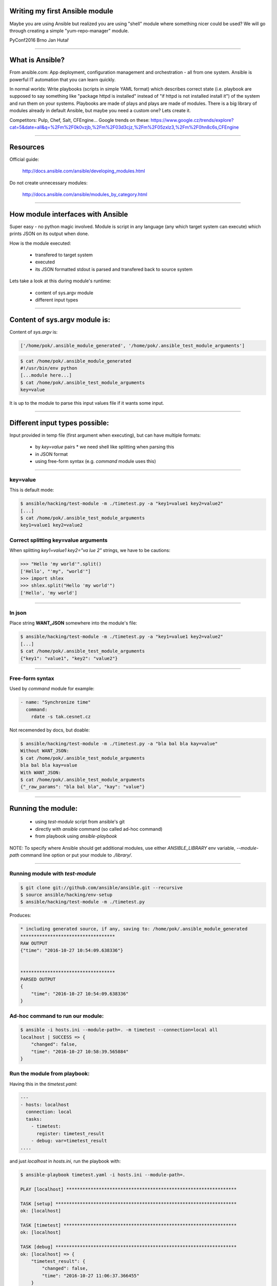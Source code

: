 Writing my first Ansible module
===============================

Maybe you are using Ansible but realized you are using "shell" module where something nicer could be used? We will go through creating a simple "yum-repo-manager" module.

PyConf2016 Brno
Jan Hutař

~~~~

What is Ansible?
================

From ansible.com: App deployment, configuration management and orchestration - all from one system. Ansible is powerful IT automation that you can learn quickly.

In normal worlds: Write playbooks (scripts in simple YAML format) which describes correct state (i.e. playbook are supposed to say something like "package httpd is installed" instead of "if httpd is not installed install it") of the system and run them on your systems. Playbooks are made of plays and plays are made of modules. There is a big library of modules already in default Ansible, but maybe you need a custom one? Lets create it.

Competitors: Pulp, Chef, Salt, CFEngine...
Google trends on these: https://www.google.cz/trends/explore?cat=5&date=all&q=%2Fm%2F0k0vzjb,%2Fm%2F03d3cjz,%2Fm%2F05zxlz3,%2Fm%2F0hn8c6s,CFEngine

~~~~

Resources
=========

Official guide:

  http://docs.ansible.com/ansible/developing_modules.html

Do not create unnecessary modules:

  http://docs.ansible.com/ansible/modules_by_category.html

~~~~

How module interfaces with Ansible
==================================

Super easy - no python magic involved. Module is script in any language (any which target system can execute) which prints JSON on its output when done.

How is the module executed:

 * transfered to target system
 * executed
 * its JSON formatted stdout is parsed and transfered back to source system

Lets take a look at this during module's runtime:

 * content of sys.argv module
 * different input types

~~~~

Content of sys.argv module is:
==============================

Content of `sys.argv` is:

.. code:: python

    ['/home/pok/.ansible_module_generated', '/home/pok/.ansible_test_module_arguments']

.. code:: sh

    $ cat /home/pok/.ansible_module_generated
    #!/usr/bin/env python
    [...module here...]
    $ cat /home/pok/.ansible_test_module_arguments
    key=value

It is up to the module to parse this input values file if it wants some input.

~~~~

Different input types possible:
===============================

Input provided in temp file (first argument when executing), but can have multiple formats:

 * by `key=value` pairs
   * we need shell like splitting when parsing this
 * in JSON format
 * using free-form syntax (e.g. *command* module uses this)

~~~~

key=value
---------

This is default mode:

.. code:: sh

    $ ansible/hacking/test-module -m ./timetest.py -a "key1=value1 key2=value2"
    [...]
    $ cat /home/pok/.ansible_test_module_arguments
    key1=value1 key2=value2

Correct splitting key=value arguments
-------------------------------------

When splitting `key1=value1 key2="va lue 2"` strings, we have to be cautions:

.. code:: python

    >>> "Hello 'my world'".split()
    ['Hello', "'my", "world'"]
    >>> import shlex
    >>> shlex.split("Hello 'my world'")
    ['Hello', 'my world']

~~~~

In json
-------

Place string **WANT_JSON** somewhere into the module's file:

.. code:: sh

    $ ansible/hacking/test-module -m ./timetest.py -a "key1=value1 key2=value2"
    [...]
    $ cat /home/pok/.ansible_test_module_arguments
    {"key1": "value1", "key2": "value2"}

~~~~

Free-form syntax
----------------

Used by *command* module for example:

.. code:: yaml

    - name: "Synchronize time"
      command:
        rdate -s tak.cesnet.cz

Not recemended by docs, but doable:

.. code:: sh

    $ ansible/hacking/test-module -m ./timetest.py -a "bla bal bla kay=value"
    Without WANT_JSON:
    $ cat /home/pok/.ansible_test_module_arguments
    bla bal bla kay=value
    With WANT_JSON:
    $ cat /home/pok/.ansible_test_module_arguments
    {"_raw_params": "bla bal bla", "kay": "value"}

~~~~

Running the module:
===================

 * using `test-module` script from ansible's git
 * directly with `ansible` command (so called ad-hoc command)
 * from playbook using `ansible-playbook`

NOTE: To specify where Ansible should get additional modules, use either *ANSIBLE_LIBRARY* env variable, *--module-path* command line option or put your module to *./library/*.

~~~~

Running module with `test-module`
---------------------------------

.. code:: sh

    $ git clone git://github.com/ansible/ansible.git --recursive
    $ source ansible/hacking/env-setup
    $ ansible/hacking/test-module -m ./timetest.py

Produces:

.. code::

    * including generated source, if any, saving to: /home/pok/.ansible_module_generated
    ***********************************
    RAW OUTPUT
    {"time": "2016-10-27 10:54:09.638336"}
    
    
    ***********************************
    PARSED OUTPUT
    {
        "time": "2016-10-27 10:54:09.638336"
    }

Ad-hoc command to run our module:
---------------------------------

.. code:: sh

    $ ansible -i hosts.ini --module-path=. -m timetest --connection=local all
    localhost | SUCCESS => {
        "changed": false, 
        "time": "2016-10-27 10:58:39.565884"
    }

Run the module from playbook:
-----------------------------

Having this in the *timetest.yaml*:

.. code:: yaml

    ---
    - hosts: localhost
      connection: local
      tasks:
        - timetest:
          register: timetest_result
        - debug: var=timetest_result
    ....

and just *localhost* in *hosts.ini*, run the playbook with:

.. code:: sh

    $ ansible-playbook timetest.yaml -i hosts.ini --module-path=.
    
    PLAY [localhost] ***************************************************************
    
    TASK [setup] *******************************************************************
    ok: [localhost]
    
    TASK [timetest] ****************************************************************
    ok: [localhost]
    
    TASK [debug] *******************************************************************
    ok: [localhost] => {
        "timetest_result": {
            "changed": false, 
            "time": "2016-10-27 11:06:37.366455"
        }
    }
    
    PLAY RECAP *********************************************************************
    localhost                  : ok=3    changed=0    unreachable=0    failed=0

Running the module in a loop:
-----------------------------

Change your playbook to run the module in the loop with 2 items (well, our module actually does not take options now, but that does not stop me :-)):

.. code:: yaml

    - timetest:
      with_items:
        - a
        - b
      register: timetest_result

Module is actually executed twice now:

.. code::

    TASK [timetest] ****************************************************************
    ok: [localhost] => (item=a)
    ok: [localhost] => (item=b)
    
    TASK [debug] *******************************************************************
    ok: [localhost] => {
        "timetest_result": {
            "changed": false, 
            "msg": "All items completed", 
            "results": [
                {
                    "_ansible_item_result": true, 
                    "_ansible_no_log": false, 
                    "_ansible_parsed": true, 
                    "invocation": {
                        "module_name": "timetest"
                    }, 
                    "item": "a", 
                    "time": "2016-10-27 11:10:17.417317"
                }, 
                {
                    "_ansible_item_result": true, 
                    "_ansible_no_log": false, 
                    "_ansible_parsed": true, 
                    "invocation": {
                        "module_name": "timetest"
                    }, 
                    "item": "b", 
                    "time": "2016-10-27 11:10:17.446832"
                }
            ]
        }
    }

Some more wisdom:
=================

 * module can enhance facts gathered by *setup* module by returning `ansible_facts` variable in the JSON
 * if you want your module to support *check mode*, variable *_ansible_check_mode=True* will be in the input, but official way would be to use *AnsibleModule* boilpreparate
 * in case of failure, JSON output should include *failed* key and explanation in *msg*
 * writing to *stderr* in the module makes it fail from Ansible's pow
 * to document your module, use *DOCUMENTATION* variable







$ ansible/hacking/test-module -m yum-repo-manager.py  -c
* including generated source, if any, saving to: /home/pok/.ansible_module_generated
***********************************
INVALID OUTPUT FROM ANSIBALLZ MODULE WRAPPER
